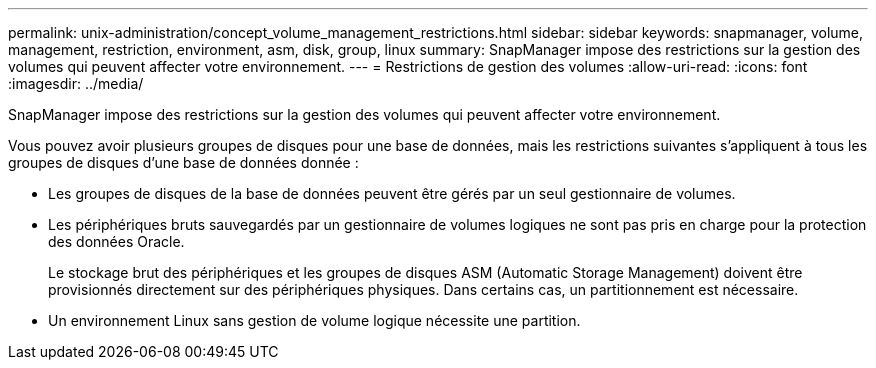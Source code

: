 ---
permalink: unix-administration/concept_volume_management_restrictions.html 
sidebar: sidebar 
keywords: snapmanager, volume, management, restriction, environment, asm, disk, group, linux 
summary: SnapManager impose des restrictions sur la gestion des volumes qui peuvent affecter votre environnement. 
---
= Restrictions de gestion des volumes
:allow-uri-read: 
:icons: font
:imagesdir: ../media/


[role="lead"]
SnapManager impose des restrictions sur la gestion des volumes qui peuvent affecter votre environnement.

Vous pouvez avoir plusieurs groupes de disques pour une base de données, mais les restrictions suivantes s'appliquent à tous les groupes de disques d'une base de données donnée :

* Les groupes de disques de la base de données peuvent être gérés par un seul gestionnaire de volumes.
* Les périphériques bruts sauvegardés par un gestionnaire de volumes logiques ne sont pas pris en charge pour la protection des données Oracle.
+
Le stockage brut des périphériques et les groupes de disques ASM (Automatic Storage Management) doivent être provisionnés directement sur des périphériques physiques. Dans certains cas, un partitionnement est nécessaire.

* Un environnement Linux sans gestion de volume logique nécessite une partition.


